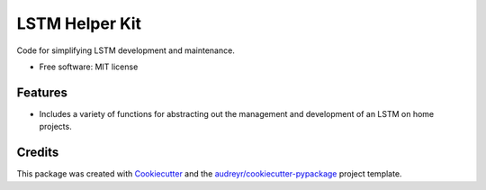 ===============
LSTM Helper Kit
===============


.. image:: https://img.shields.io/pypi/v/lstm_helper_kit.svg
        :target: https://pypi.python.org/pypi/lstm_helper_kit

.. image:: https://img.shields.io/travis/Treesbark/lstm_helper_kit.svg
        :target: https://travis-ci.org/Treesbark/lstm_helper_kit

.. image:: https://readthedocs.org/projects/lstm-helper-kit/badge/?version=latest
        :target: https://lstm-helper-kit.readthedocs.io/en/latest/?badge=latest
        :alt: Documentation Status




Code for simplifying LSTM development and maintenance.


* Free software: MIT license


Features
--------

* Includes a variety of functions for abstracting out the management and development of an LSTM on home projects.

Credits
-------

This package was created with Cookiecutter_ and the `audreyr/cookiecutter-pypackage`_ project template.

.. _Cookiecutter: https://github.com/audreyr/cookiecutter
.. _`audreyr/cookiecutter-pypackage`: https://github.com/audreyr/cookiecutter-pypackage
